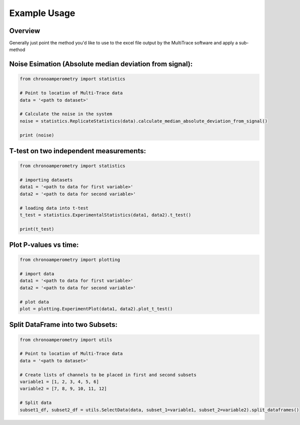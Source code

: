 Example Usage
=============

Overview
--------
Generally just point the method you'd like to use to the excel file output by the MultiTrace software and apply a sub-method


Noise Esimation (Absolute median deviation from signal):
--------------------------------------------------------

.. code-block:: python

    from chronoamperometry import statistics

    # Point to location of Multi-Trace data
    data = '<path to dataset>'

    # Calculate the noise in the system
    noise = statistics.ReplicateStatistics(data).calculate_median_absolute_deviation_from_signal()

    print (noise)


T-test on two independent measurements:
---------------------------------------

.. code-block:: python

    from chronoamperometry import statistics

    # importing datasets
    data1 = '<path to data for first variable>'
    data2 = '<path to data for second variable>'

    # loading data into t-test
    t_test = statistics.ExperimentalStatistics(data1, data2).t_test()

    print(t_test)


Plot P-values vs time:
----------------------
.. code-block:: python

    from chronoamperometry import plotting

    # import data
    data1 = '<path to data for first variable>'
    data2 = '<path to data for second variable>'

    # plot data
    plot = plotting.ExperimentPlot(data1, data2).plot_t_test()


Split DataFrame into two Subsets:
----------------------
.. code-block:: python

    from chronoamperometry import utils

    # Point to location of Multi-Trace data
    data = '<path to dataset>'

    # Create lists of channels to be placed in first and second subsets
    variable1 = [1, 2, 3, 4, 5, 6]
    variable2 = [7, 8, 9, 10, 11, 12]

    # Split data
    subset1_df, subset2_df = utils.SelectData(data, subset_1=variable1, subset_2=variable2).split_dataframes()


